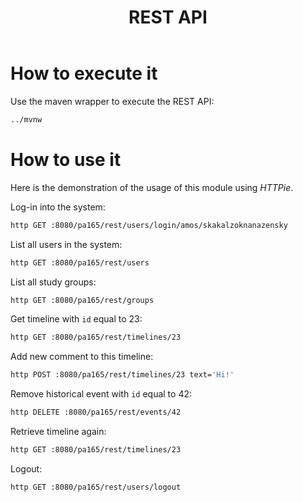#+TITLE: REST API
* How to execute it
  Use the maven wrapper to execute the REST API:
  #+BEGIN_SRC sh
    ../mvnw
  #+END_SRC
* How to use it
  Here is the demonstration of the usage of this module using /HTTPie/.

  Log-in into the system:
  #+BEGIN_SRC sh
    http GET :8080/pa165/rest/users/login/amos/skakalzoknanazensky
  #+END_SRC

  List all users in the system:
  #+BEGIN_SRC sh
    http GET :8080/pa165/rest/users
  #+END_SRC

  List all study groups:
  #+BEGIN_SRC sh
    http GET :8080/pa165/rest/groups
  #+END_SRC

  Get timeline with =id= equal to 23:
  #+BEGIN_SRC sh
    http GET :8080/pa165/rest/timelines/23
  #+END_SRC

  Add new comment to this timeline:
  #+BEGIN_SRC sh
    http POST :8080/pa165/rest/timelines/23 text='Hi!'
  #+END_SRC

  Remove historical event with =id= equal to 42:
  #+BEGIN_SRC sh
    http DELETE :8080/pa165/rest/events/42
  #+END_SRC

  Retrieve timeline again:
  #+BEGIN_SRC sh
    http GET :8080/pa165/rest/timelines/23
  #+END_SRC

  Logout:
  #+BEGIN_SRC sh
    http GET :8080/pa165/rest/users/logout
  #+END_SRC
